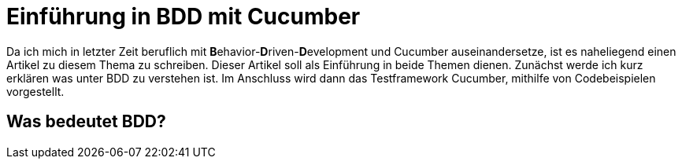 = Einführung in BDD mit Cucumber
:page-category: Testing
:page-tags: [Cucumber, BDD, Testing]

Da ich mich in letzter Zeit beruflich mit **B**ehavior-**D**riven-**D**evelopment und Cucumber auseinandersetze, ist es naheliegend einen Artikel zu diesem Thema zu schreiben.
Dieser Artikel soll als Einführung in beide Themen dienen. 
Zunächst werde ich kurz erklären was unter BDD zu verstehen ist. 
Im Anschluss wird dann das Testframework Cucumber, mithilfe von Codebeispielen vorgestellt.

== Was bedeutet BDD?

